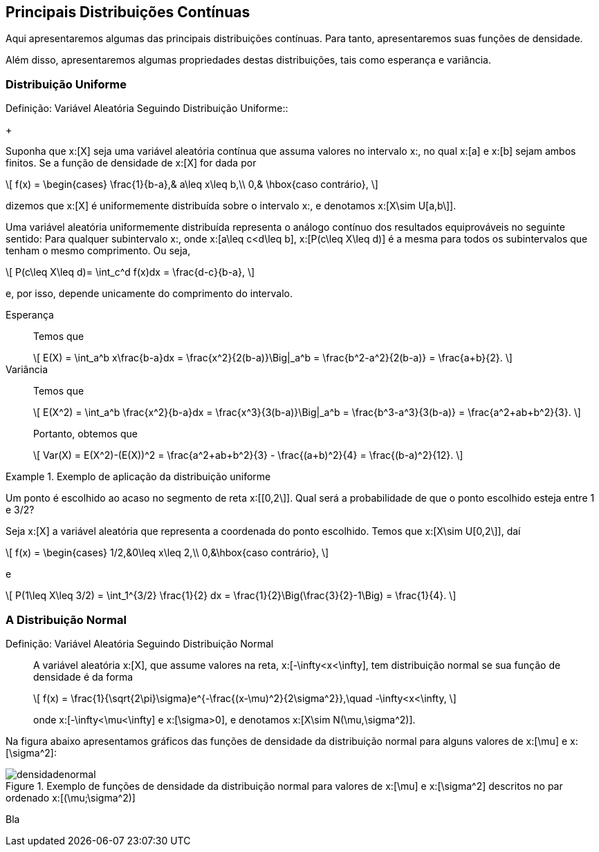 == Principais Distribuições Contínuas

Aqui apresentaremos algumas das principais distribuições contínuas. Para tanto, apresentaremos suas funções de densidade.

Além disso, apresentaremos algumas propriedades destas distribuições, tais como esperança e variância.

=== Distribuição Uniforme

(((Distribuição, Uniforme)))

.Definição: Variável Aleatória Seguindo Distribuição Uniforme::
+
--
Suponha que x:[X] seja uma variável aleatória contínua que assuma valores no intervalo x:[[a,b\]], no qual
x:[a] e x:[b] sejam ambos finitos. Se a função de densidade de x:[X] for dada por
[latexmath]
++++
\[
f(x) = \begin{cases}
\frac{1}{b-a},& a\leq x\leq b,\\
0,& \hbox{caso contrário},
\]
++++
dizemos que x:[X] é uniformemente distribuída sobre o intervalo x:[[a,b\]], e denotamos x:[X\sim U[a,b\]].
--

Uma variável aleatória uniformemente distribuída representa o análogo contínuo dos resultados equiprováveis 
no seguinte sentido: Para qualquer subintervalo x:[[c,d\]], onde x:[a\leq c<d\leq b], x:[P(c\leq X\leq d)]
é a mesma para todos os subintervalos que tenham o mesmo comprimento. Ou seja,
[latexmath]
++++
\[
P(c\leq X\leq d)= \int_c^d f(x)dx = \frac{d-c}{b-a},
\]
++++
e, por isso, depende unicamente do comprimento do intervalo.

Esperança:: 
+
--
Temos que 
[latexmath]
++++
\[
E(X) = \int_a^b x\frac{b-a}dx = \frac{x^2}{2(b-a)}\Big|_a^b = \frac{b^2-a^2}{2(b-a)} = \frac{a+b}{2}.
\]
++++
--

Variância::
+
--
Temos que
[latexmath]
++++
\[
E(X^2) = \int_a^b \frac{x^2}{b-a}dx = \frac{x^3}{3(b-a)}\Big|_a^b = \frac{b^3-a^3}{3(b-a)} = \frac{a^2+ab+b^2}{3}.
\]
++++
Portanto, obtemos que
[latexmath]
++++
\[
Var(X) = E(X^2)-(E(X))^2 = \frac{a^2+ab+b^2}{3} - \frac{(a+b)^2}{4} = \frac{(b-a)^2}{12}.
\]
++++
--

.Exemplo de aplicação da distribuição uniforme
====
Um ponto é escolhido ao acaso no segmento de reta x:[[0,2\]]. Qual será a probabilidade de que o ponto escolhido esteja entre 
1 e 3/2?

Seja x:[X] a variável aleatória que representa a coordenada do ponto escolhido. Temos que x:[X\sim U[0,2\]], daí
[latexmath]
++++
\[
f(x) = \begin{cases}
1/2,&0\leq x\leq 2,\\
0,&\hbox{caso contrário},
\]
++++
e
[latexmath]
++++
\[
P(1\leq X\leq 3/2) = \int_1^{3/2} \frac{1}{2} dx = \frac{1}{2}\Big(\frac{3}{2}-1\Big) = \frac{1}{4}.
\]
++++
====

=== A Distribuição Normal

(((Distribuição, Normal)))

Definição: Variável Aleatória Seguindo Distribuição Normal::
+
--
A variável aleatória x:[X], que assume valores na reta, x:[-\infty<x<\infty], tem distribuição normal
se sua função de densidade é da forma
[latexmath]
++++
\[
f(x) = \frac{1}{\sqrt{2\pi}\sigma}e^{-\frac{(x-\mu)^2}{2\sigma^2}},\quad -\infty<x<\infty, 
\]
++++
onde x:[-\infty<\mu<\infty] e x:[\sigma>0], e denotamos x:[X\sim N(\mu,\sigma^2)].
--

Na figura abaixo apresentamos gráficos das funções de densidade da distribuição normal para alguns valores
de x:[\mu] e x:[\sigma^2]:

.Exemplo de funções de densidade da distribuição normal para valores de x:[\mu] e x:[\sigma^2] descritos no par ordenado x:[(\mu;\sigma^2)]
image::images/densidades/densidadenormal.eps[scaledwidth="60%"] 

Bla





